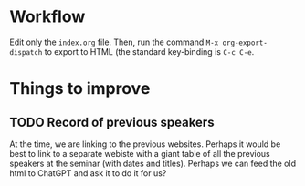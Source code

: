 * Workflow
Edit only the =index.org= file. Then, run the command ~M-x org-export-dispatch~
to export to HTML (the standard key-binding is ~C-c C-e~.

* Things to improve
** TODO Record of previous speakers
At the time, we are linking to the previous websites. Perhaps it would be best
to link to a separate webiste with a giant table of all the previous speakers
at the seminar (with dates and titles). Perhaps we can feed the old html to
ChatGPT and ask it to do it for us?

